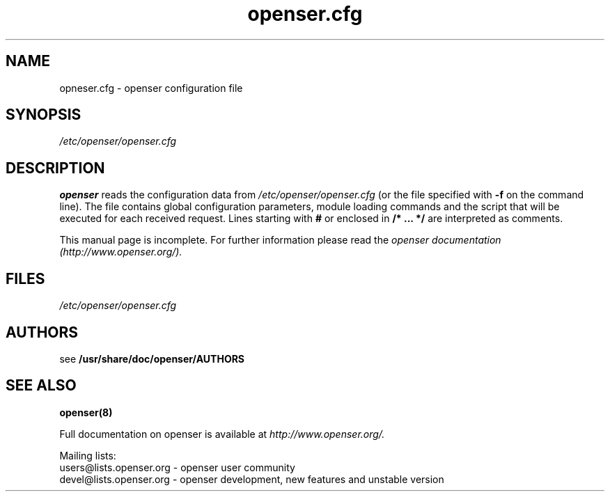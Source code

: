 .\" $Id$
.TH openser.cfg 5 08.06.2006 openser "Open Sip Express Router" 
.\" Process with
.\" groff -man -Tascii openser.cfg.5 
.\"
.SH NAME
opneser.cfg \- openser configuration file
.SH SYNOPSIS
.I /etc/openser/openser.cfg
.SH DESCRIPTION
.B openser
reads the configuration data from
.I /etc/openser/openser.cfg
(or the file specified with
.B \-f
on the command line).
The file contains global configuration parameters, module loading commands and the script that will be executed for each received request. Lines starting with
.B #
or enclosed in
.B /* ... */
are interpreted as comments.
.PP
This manual page is incomplete. For further information please read the
.I openser documentation (http://www.openser.org/).

.SH FILES
.bL
.I /etc/openser/openser.cfg
.br

.SH AUTHORS

see 
.B /usr/share/doc/openser/AUTHORS

.SH SEE ALSO
.BR openser(8)
.PP
Full documentation on openser is available at
.I http://www.openser.org/.
.PP
Mailing lists:
.nf 
users@lists.openser.org - openser user community
.nf 
devel@lists.openser.org - openser development, new features and unstable version

